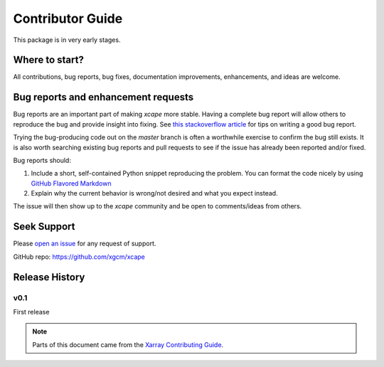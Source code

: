 Contributor Guide
=================

This package is in very early stages. 


Where to start?
---------------

All contributions, bug reports, bug fixes, documentation improvements,
enhancements, and ideas are welcome.

Bug reports and enhancement requests
------------------------------------

Bug reports are an important part of making *xcape* more stable. Having a complete bug
report will allow others to reproduce the bug and provide insight into fixing. See
`this stackoverflow article <https://stackoverflow.com/help/mcve>`_ for tips on
writing a good bug report.

Trying the bug-producing code out on the *master* branch is often a worthwhile exercise
to confirm the bug still exists. It is also worth searching existing bug reports and
pull requests to see if the issue has already been reported and/or fixed.

Bug reports should:

#. Include a short, self-contained Python snippet reproducing the problem.
   You can format the code nicely by using `GitHub Flavored Markdown <http://github.github.com/github-flavored-markdown/>`_

#. Explain why the current behavior is wrong/not desired and what you expect instead.

The issue will then show up to the *xcape* community and be open to comments/ideas
from others.

Seek Support
------------

Please `open an issue <https://github.com/xgcm/xcape/issues>`_ for any request of support. 


GitHub repo: `https://github.com/xgcm/xcape <https://github.com/xgcm/xcape>`_

Release History
---------------

v0.1
~~~~

First release

.. note::

  Parts of this document came from the `Xarray Contributing
  Guide <http://xarray.pydata.org/en/stable/contributing.html>`_.

